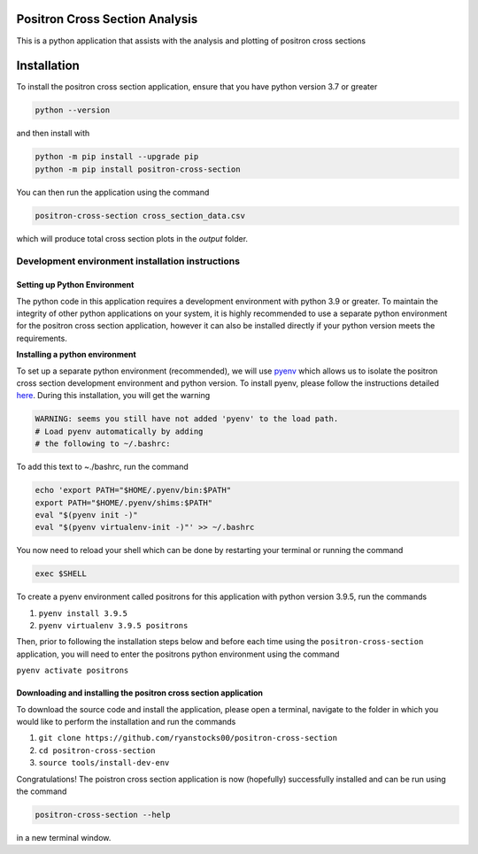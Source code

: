 Positron Cross Section Analysis
===============================

This is a python application that assists with the analysis and plotting of positron cross sections

|pre-commit|

Installation
============

To install the positron cross section application, ensure that you have python version 3.7 or greater

.. code:: bash

    python --version

and then install with

.. code:: bash

    python -m pip install --upgrade pip
    python -m pip install positron-cross-section

You can then run the application using the command

.. code:: bash

    positron-cross-section cross_section_data.csv

which will produce total cross section plots in the `output` folder.

Development environment installation instructions
-------------------------------------------------

Setting up Python Environment
~~~~~~~~~~~~~~~~~~~~~~~~~~~~~

The python code in this application requires a development environment with
python 3.9 or greater. To maintain the integrity of other python applications on your system, it
is highly recommended to use a separate python environment for the
positron cross section application, however it can also be installed directly if
your python version meets the requirements.

**Installing a python environment**

To set up a separate python environment (recommended), we will use
`pyenv <https://github.com/pyenv/pyenv>`__ which allows us to isolate
the positron cross section development environment and python
version. To install pyenv, please follow the instructions detailed
`here <https://realpython.com/intro-to-pyenv/>`__. During this
installation, you will get the warning

.. code:: bash

    WARNING: seems you still have not added 'pyenv' to the load path.
    # Load pyenv automatically by adding
    # the following to ~/.bashrc:

To add this text to ~./bashrc, run the command

.. code:: bash

    echo 'export PATH="$HOME/.pyenv/bin:$PATH"
    export PATH="$HOME/.pyenv/shims:$PATH"
    eval "$(pyenv init -)"
    eval "$(pyenv virtualenv-init -)"' >> ~/.bashrc

You now need to reload your shell which can be done by restarting your terminal
or running the command

.. code:: bash

    exec $SHELL

To create a pyenv environment called positrons for this application with
python version 3.9.5, run the commands

1. ``pyenv install 3.9.5``
2. ``pyenv virtualenv 3.9.5 positrons``

Then, prior to following the installation steps below and before each
time using the ``positron-cross-section`` application, you will need
to enter the positrons python environment using the command

``pyenv activate positrons``

Downloading and installing the positron cross section application
~~~~~~~~~~~~~~~~~~~~~~~~~~~~~~~~~~~~~~~~~~~~~~~~~~~~~~~~~~~~~~~~~

To download the source code and install the application, please open a
terminal, navigate to the folder in which you would like to perform the
installation and run the commands

1. ``git clone https://github.com/ryanstocks00/positron-cross-section``
2. ``cd positron-cross-section``
3. ``source tools/install-dev-env``

Congratulations! The poistron cross section application is now
(hopefully) successfully installed and can be run using the command

.. code:: bash

    positron-cross-section --help

in a new terminal window.

.. |pre-commit| image:: https://github.com/ryanstocks00/positron-cross-section/actions/workflows/python-3.9-pre-commit.yml/badge.svg
   :target: https://github.com/ryanstocks00/positron-cross-section/actions/workflows/python-3.9-pre-commit.yml
